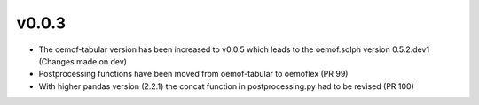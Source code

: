 v0.0.3
======

* The oemof-tabular version has been increased to v0.0.5 which leads to the oemof.solph version
  0.5.2.dev1 (Changes made on dev)
* Postprocessing functions have been moved from oemof-tabular to oemoflex (PR 99)
* With higher pandas version (2.2.1) the concat function in postprocessing.py had to be revised
  (PR 100)
